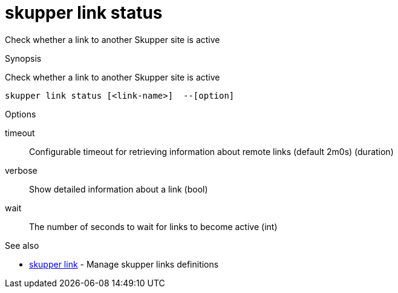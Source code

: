 = skupper link status

Check whether a link to another Skupper site is active

.Synopsis

Check whether a link to another Skupper site is active


 skupper link status [<link-name>]  --[option]



.Options


// 
timeout:: 
Configurable timeout for retrieving information about remote links (default 2m0s)
 (duration)
verbose:: 
Show detailed information about a link
 (bool)
wait:: 
The number of seconds to wait for links to become active
 (int)


.Options inherited from parent commands


// 
// 
// 


.See also

* xref:skupper_link.adoc[skupper link]	 - Manage skupper links definitions


// = Auto generated by spf13/cobra on 6-Oct-2022
